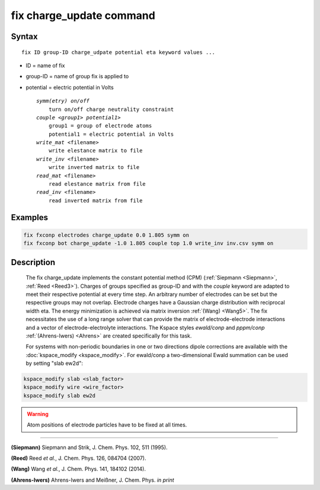 fix charge_update command
========================

Syntax
""""""

.. parsed-literal::

   fix ID group-ID charge_udpate potential eta keyword values ...

* ID = name of fix
* group-ID = name of group fix is applied to
* potential = electric potential in Volts

  .. parsed-literal::

    *symm(etry) on/off*
        turn on/off charge neutrality constraint
    *couple <group1> potential1>*
        group1 = group of electrode atoms
        potential1 = electric potential in Volts
    *write_mat* <filename>
        write elestance matrix to file
    *write_inv* <filename>
        write inverted matrix to file
    *read_mat* <filename>
        read elestance matrix from file
    *read_inv* <filename>
        read inverted matrix from file


Examples
""""""""

.. code-block:: LAMMPS

   fix fxconp electrodes charge_update 0.0 1.805 symm on
   fix fxconp bot charge_update -1.0 1.805 couple top 1.0 write_inv inv.csv symm on

Description
"""""""""""

    The fix charge_update implements the constant potential method (CPM)
    (:ref:`Siepmann <Siepmann>`, :ref:`Reed <Reed3>`).
    Charges of groups specified as group-ID and with the `couple` keyword are
    adapted to meet their respective potential at every time step.
    An arbitrary number of electrodes can be set but the respective groups may
    not overlap.
    Electrode charges have a Gaussian charge distribution with reciprocal width
    eta.
    The energy minimization is achieved via matrix inversion :ref:`(Wang)
    <Wang5>`.
    The fix necessitates the use of a long range solver that can provide the 
    matrix of electrode-electrode interactions and a vector of 
    electrode-electrolyte interactions. 
    The Kspace styles *ewald/conp* and *pppm/conp* :ref:`(Ahrens-Iwers) <Ahrens>` are 
    created specifically for this task.

    For systems with non-periodic boundaries in one or two directions dipole
    corrections are available with the :doc:`kspace_modify <kspace_modify>`.
    For ewald/conp a two-dimensional Ewald summation can be used by setting
    "slab ew2d":

.. code-block:: LAMMPS

   kspace_modify slab <slab_factor>
   kspace_modify wire <wire_factor>
   kspace_modify slab ew2d

.. warning::

   Atom positions of electrode particles have to be fixed at all times.

----------

.. _Siepmann:

**(Siepmann)** Siepmann and Strik, J. Chem. Phys. 102, 511 (1995).

.. _Reed3:

**(Reed)** Reed *et al.*, J. Chem. Phys. 126, 084704 (2007).

.. _Wang5:
**(Wang)** Wang *et al.*, J. Chem. Phys. 141, 184102 (2014).

.. _Ahrens:

**(Ahrens-Iwers)** Ahrens-Iwers and Meißner, J. Chem. Phys. *in print*
